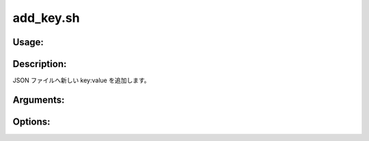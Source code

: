 add_key.sh
==========

Usage:
------

.. productionlist::
   add_key.sh: add_key.sh path key:value [-h]

.. program:: add_key.sh

Description:
------------

JSON ファイルへ新しい key:value を追加します。

Arguments:
----------

.. option:: path

   JSON ファイルのパス。

.. option:: key:value

   JSON ファイルへ追加するキーと値。

Options:
--------

.. option:: -h 

   ヘルプを表示します。
